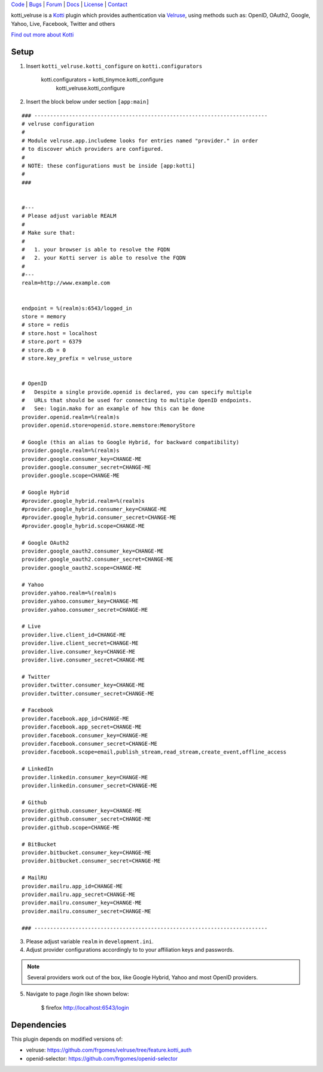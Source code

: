 | Code_ | Bugs_ | Forum_ | Docs_ | License_ | Contact_

.. _Code : http://github.com/frgomes/kotti_velruse
.. _Bugs : http://github.com/frgomes/kotti_velruse/issues
.. _Forum : http://github.com/frgomes/kotti_velruse/wiki
.. _Docs : http://kotti_velruse.readthedocs.org
.. _License : http://opensource.org/licenses/BSD-3-Clause
.. _Contact : http://github.com/~frgomes


kotti_velruse is a `Kotti`_ plugin which provides authentication via `Velruse`_, using
methods such as: OpenID, OAuth2, Google, Yahoo, Live, Facebook, Twitter and others

`Find out more about Kotti`_

.. _`Kotti`: http://pypi.python.org/pypi/Kotti
.. _`Velruse`: http://velruse.readthedocs.org
.. _`Find out more about Kotti`: http://pypi.python.org/pypi/Kotti


Setup
=====

1. Insert ``kotti_velruse.kotti_configure`` on ``kotti.configurators``

    kotti.configurators = kotti_tinymce.kotti_configure
                          kotti_velruse.kotti_configure


2. Insert the block below under section ``[app:main]``

::

    ### --------------------------------------------------------------------------
    # velruse configuration
    #
    # Module velruse.app.includeme looks for entries named "provider." in order
    # to discover which providers are configured. 
    #
    # NOTE: these configurations must be inside [app:kotti]
    #
    ###
    
    
    #---
    # Please adjust variable REALM
    #
    # Make sure that:
    #
    #   1. your browser is able to resolve the FQDN
    #   2. your Kotti server is able to resolve the FQDN
    #
    #---
    realm=http://www.example.com
    
    
    endpoint = %(realm)s:6543/logged_in
    store = memory
    # store = redis
    # store.host = localhost
    # store.port = 6379
    # store.db = 0
    # store.key_prefix = velruse_ustore
    
    
    # OpenID
    #   Despite a single provide.openid is declared, you can specify multiple
    #   URLs that should be used for connecting to multiple OpenID endpoints.
    #   See: login.mako for an example of how this can be done
    provider.openid.realm=%(realm)s
    provider.openid.store=openid.store.memstore:MemoryStore
    
    # Google (this an alias to Google Hybrid, for backward compatibility)
    provider.google.realm=%(realm)s
    provider.google.consumer_key=CHANGE-ME
    provider.google.consumer_secret=CHANGE-ME
    provider.google.scope=CHANGE-ME
    
    # Google Hybrid
    #provider.google_hybrid.realm=%(realm)s
    #provider.google_hybrid.consumer_key=CHANGE-ME
    #provider.google_hybrid.consumer_secret=CHANGE-ME
    #provider.google_hybrid.scope=CHANGE-ME
    
    # Google OAuth2
    provider.google_oauth2.consumer_key=CHANGE-ME
    provider.google_oauth2.consumer_secret=CHANGE-ME
    provider.google_oauth2.scope=CHANGE-ME
    
    # Yahoo
    provider.yahoo.realm=%(realm)s
    provider.yahoo.consumer_key=CHANGE-ME
    provider.yahoo.consumer_secret=CHANGE-ME
    
    # Live
    provider.live.client_id=CHANGE-ME
    provider.live.client_secret=CHANGE-ME
    provider.live.consumer_key=CHANGE-ME
    provider.live.consumer_secret=CHANGE-ME
    
    # Twitter
    provider.twitter.consumer_key=CHANGE-ME
    provider.twitter.consumer_secret=CHANGE-ME
    
    # Facebook
    provider.facebook.app_id=CHANGE-ME
    provider.facebook.app_secret=CHANGE-ME
    provider.facebook.consumer_key=CHANGE-ME
    provider.facebook.consumer_secret=CHANGE-ME
    provider.facebook.scope=email,publish_stream,read_stream,create_event,offline_access
    
    # LinkedIn
    provider.linkedin.consumer_key=CHANGE-ME
    provider.linkedin.consumer_secret=CHANGE-ME
    
    # Github
    provider.github.consumer_key=CHANGE-ME
    provider.github.consumer_secret=CHANGE-ME
    provider.github.scope=CHANGE-ME
    
    # BitBucket
    provider.bitbucket.consumer_key=CHANGE-ME
    provider.bitbucket.consumer_secret=CHANGE-ME
    
    # MailRU
    provider.mailru.app_id=CHANGE-ME
    provider.mailru.app_secret=CHANGE-ME
    provider.mailru.consumer_key=CHANGE-ME
    provider.mailru.consumer_secret=CHANGE-ME
    
    ### --------------------------------------------------------------------------


3. Please adjust variable ``realm`` in ``development.ini``.

4. Adjust provider configurations accordingly to to your affiliation keys and
   passwords.

.. note:: Several providers work out of the box, like Google Hybrid, Yahoo and most
          OpenID providers.

5. Navigate to page /login like shown below:

    $ firefox http://localhost:6543/login


Dependencies
============

This plugin depends on modified versions of:

* velruse: https://github.com/frgomes/velruse/tree/feature.kotti_auth

* openid-selector: https://github.com/frgomes/openid-selector
